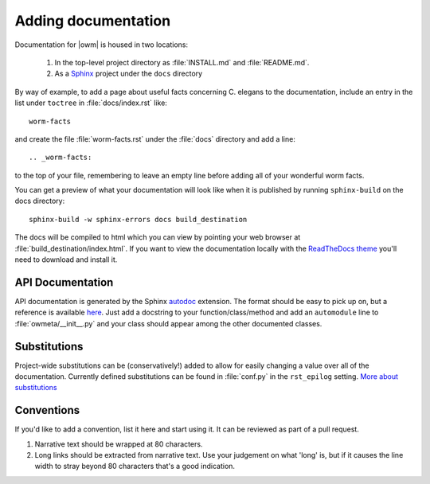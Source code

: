 .. _docs:

Adding documentation
=====================
Documentation for |owm| is housed in two locations: 

    #. In the top-level project directory as :file:`INSTALL.md` and :file:`README.md`. 
    #. As a `Sphinx <http://sphinx-doc.org/>`_ project under the ``docs`` directory 

By way of example, to add a page about useful facts concerning C. elegans to
the documentation, include an entry in the list under ``toctree`` in
:file:`docs/index.rst` like::

    worm-facts

and create the file :file:`worm-facts.rst` under the :file:`docs` directory and
add a line::

    .. _worm-facts:

to the top of your file, remembering to leave an empty line before adding all
of your wonderful worm facts.

You can get a preview of what your documentation will look like when it is
published by running ``sphinx-build`` on the docs directory::

    sphinx-build -w sphinx-errors docs build_destination

The docs will be compiled to html which you can view by pointing your web
browser at :file:`build_destination/index.html`. If you want to view the
documentation locally with the `ReadTheDocs theme <a_>`_ you'll need to
download and install it.


.. _a: https://github.com/snide/sphinx_rtd_theme

API Documentation
------------------
API documentation is generated by the Sphinx `autodoc <b0_>`_ extension. The
format should be easy to pick up on, but a reference is available `here
<b1_>`_.  Just add a docstring to your function/class/method and add an
``automodule`` line to :file:`owmeta/__init__.py` and your class should
appear among the other documented classes.

.. _b0: http://sphinx-doc.org/ext/autodoc.html
.. _b1: https://github.com/numpy/numpy/blob/master/doc/HOWTO_DOCUMENT.rst.txt

Substitutions
-------------
Project-wide substitutions can be (conservatively!) added to allow for easily
changing a value over all of the documentation. Currently defined substitutions
can be found in :file:`conf.py` in the ``rst_epilog`` setting. `More about
substitutions <c_>`_

.. _c: http://docutils.sourceforge.net/docs/ref/rst/restructuredtext.html#substitution-definitions

Conventions
-----------
If you'd like to add a convention, list it here and start using it. It can be
reviewed as part of a pull request.

1. Narrative text should be wrapped at 80 characters.
2. Long links should be extracted from narrative text. Use your judgement on
   what 'long' is, but if it causes the line width to stray beyond 80
   characters that's a good indication.
